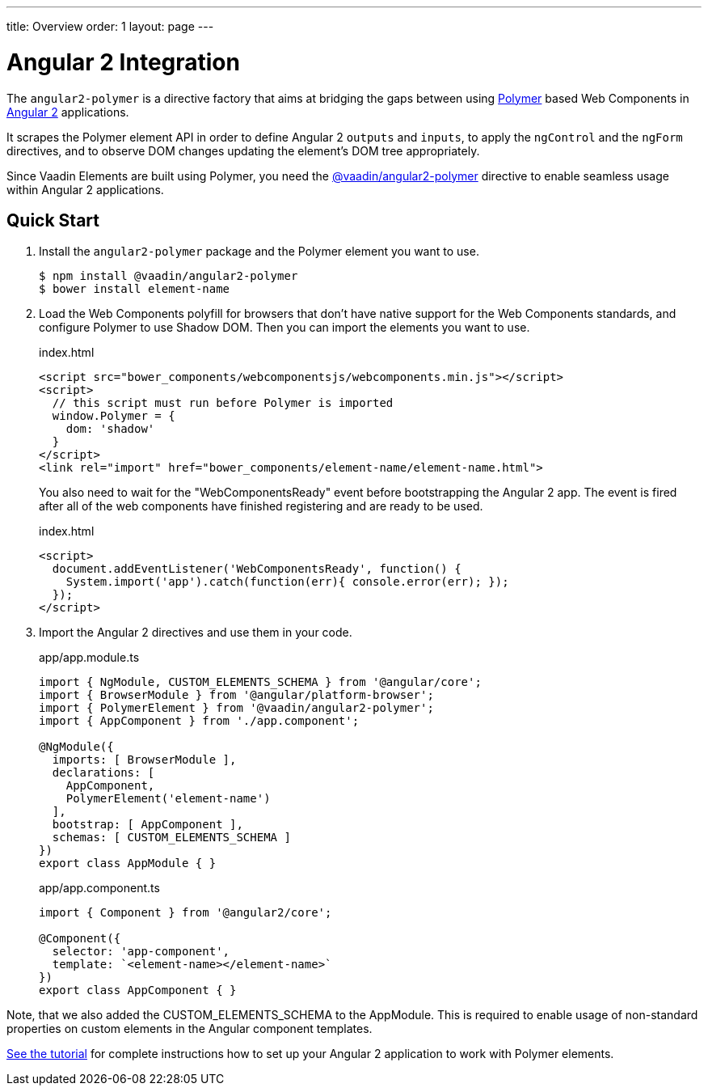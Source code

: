 ---
title: Overview
order: 1
layout: page
---

[[vaadin-angular2-polymer.overview]]
= Angular 2 Integration

The `angular2-polymer` is a directive factory that aims at bridging the gaps between using link:https://www.polymer-project.org[Polymer] based Web Components in link:https://angular.io/[Angular 2] applications.

It scrapes the Polymer element API in order to define Angular 2 `outputs` and `inputs`, to apply the `ngControl` and the `ngForm` directives, and to observe DOM changes updating the element's DOM tree appropriately.

Since Vaadin Elements are built using Polymer, you need the [literal]#https://github.com/vaadin/angular2-polymer[@vaadin/angular2-polymer]# directive to enable seamless usage within Angular 2 applications.

== Quick Start

. Install the `angular2-polymer` package and the Polymer element you want to use.
+
[source,subs="normal"]
----
[prompt]#$# [command]#npm# install @vaadin/angular2-polymer
[prompt]#$# [command]#bower# install [replaceable]#element-name#
----

.  Load the Web Components polyfill for browsers that don’t have native support for the Web Components standards, and configure Polymer to use Shadow DOM. Then you can import the elements you want to use.
+
[source,html,subs="normal"]
.index.html
----
<script src="bower_components/webcomponentsjs/webcomponents.min.js"></script>
<script>
  // this script must run before Polymer is imported
  window.Polymer = {
    dom: 'shadow'
  }
</script>
<link rel="import" href="bower_components/[replaceable]#element-name#/[replaceable]#element-name#.html">
----
+
You also need to wait for the "WebComponentsReady" event before bootstrapping the Angular 2 app. The event is fired after all of the web components have finished registering and are ready to be used.
+
[source,html,subs="normal"]
.index.html
----
<script>
  document.addEventListener('WebComponentsReady', function() {
    System.import('app').catch(function(err){ console.error(err); });
  });
</script>
----
. Import the Angular 2 directives and use them in your code.
+
[source,typescript,subs="normal"]
.app/app.module.ts
----
import { NgModule, CUSTOM_ELEMENTS_SCHEMA } from '@angular/core';
import { BrowserModule } from '@angular/platform-browser';
import { PolymerElement } from '@vaadin/angular2-polymer';
import { AppComponent } from './app.component';

@NgModule({
  imports: +++[+++ BrowserModule +++]+++,
  declarations: +++[+++
    AppComponent,
    PolymerElement('[replaceable]#element-name#')
  +++]+++,
  bootstrap: +++[+++ AppComponent +++]+++,
  schemas: +++[+++ CUSTOM_ELEMENTS_SCHEMA +++]+++
})
export class AppModule { }
----
+
[source,typescript,subs="normal"]
.app/app.component.ts
----
import { Component } from '@angular2/core';

@Component({
  selector: 'app-component',
  template: +++`<+++[replaceable]#element-name#></[replaceable]#element-name#>+++`+++
})
export class AppComponent { }
----

Note, that we also added the [classname]#CUSTOM_ELEMENTS_SCHEMA# to the [classname]#AppModule#. This is required to enable usage of non-standard properties on custom elements in the Angular component templates.

link:https://vaadin.com/docs/-/part/elements/angular2-polymer/tutorial-index.html[See the tutorial] for complete instructions how to set up your Angular 2 application to work with Polymer elements.
